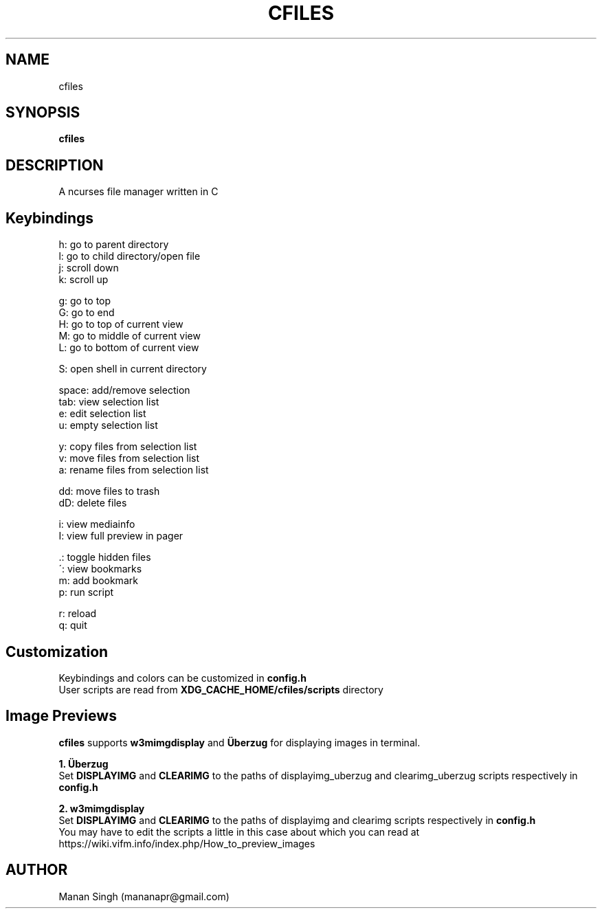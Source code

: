 .\" Manpage for cfiles.
.\" Contact mananapr@gmail.com to correct errors or typos.
.
.TH CFILES "1" "January 2019" "cfiles" "User Manual"
.SH NAME
cfiles
.SH SYNOPSIS
.B cfiles
.SH DESCRIPTION
A ncurses file manager written in C
.SH Keybindings
.
.nf
h: go to parent directory
l: go to child directory/open file
j: scroll down
k: scroll up

g: go to top
G: go to end
H: go to top of current view
M: go to middle of current view
L: go to bottom of current view

S: open shell in current directory

space: add/remove selection
tab: view selection list
e: edit selection list
u: empty selection list

y: copy files from selection list
v: move files from selection list
a: rename files from selection list

dd: move files to trash
dD: delete files

i: view mediainfo
I: view full preview in pager

\[char46]: toggle hidden files
\': view bookmarks
m: add bookmark
p: run script

r: reload
q: quit
.
.fi
.
.SH Customization
Keybindings and colors can be customized in
.B config.h
.br
User scripts are read from
.B XDG_CACHE_HOME/cfiles/scripts
directory
.
.SH Image Previews
.B cfiles
supports
.B w3mimgdisplay
and
.B Überzug
for displaying images in terminal.


.B 1. Überzug
.br
Set
.B DISPLAYIMG
and
.B CLEARIMG
to the paths of displayimg_uberzug and clearimg_uberzug scripts respectively in
.B config.h

.B 2. w3mimgdisplay
.br
Set
.B DISPLAYIMG
and
.B CLEARIMG
to the paths of displayimg and clearimg scripts respectively in
.B config.h
.br
You may have to edit the scripts a little in this case about which you can read at https://wiki.vifm.info/index.php/How_to_preview_images
.SH AUTHOR
Manan Singh (mananapr@gmail.com)
